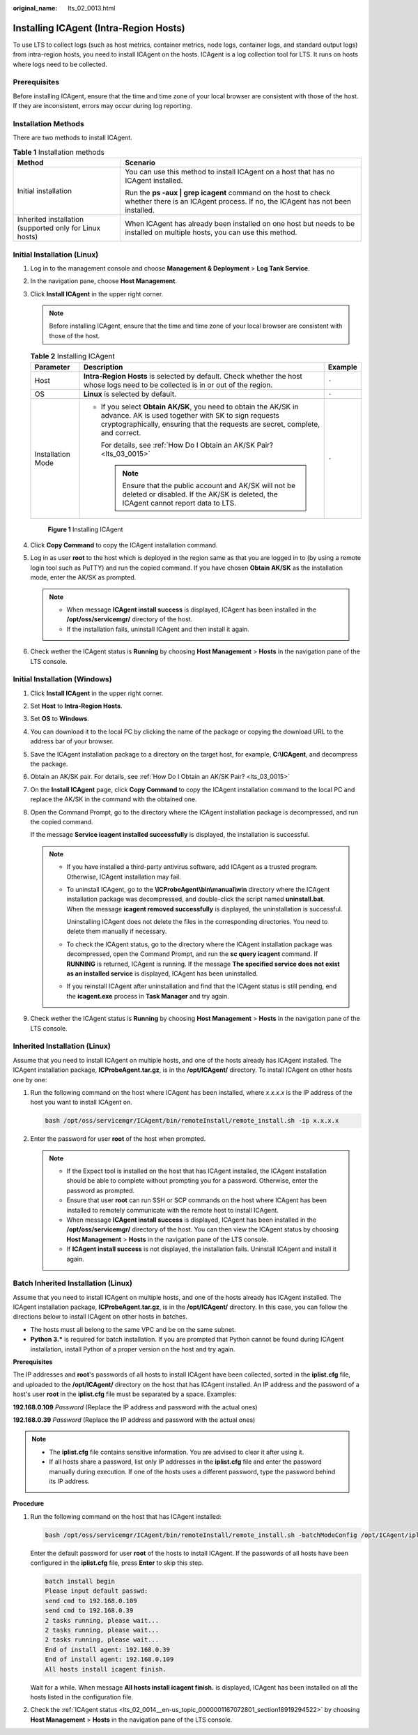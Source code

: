 :original_name: lts_02_0013.html

.. _lts_02_0013:

Installing ICAgent (Intra-Region Hosts)
=======================================

To use LTS to collect logs (such as host metrics, container metrics, node logs, container logs, and standard output logs) from intra-region hosts, you need to install ICAgent on the hosts. ICAgent is a log collection tool for LTS. It runs on hosts where logs need to be collected.

Prerequisites
-------------

Before installing ICAgent, ensure that the time and time zone of your local browser are consistent with those of the host. If they are inconsistent, errors may occur during log reporting.

Installation Methods
--------------------

There are two methods to install ICAgent.

.. table:: **Table 1** Installation methods

   +---------------------------------------------------------+--------------------------------------------------------------------------------------------------------------------------------------------------+
   | Method                                                  | Scenario                                                                                                                                         |
   +=========================================================+==================================================================================================================================================+
   | Initial installation                                    | You can use this method to install ICAgent on a host that has no ICAgent installed.                                                              |
   |                                                         |                                                                                                                                                  |
   |                                                         | Run the **ps -aux \| grep icagent** command on the host to check whether there is an ICAgent process. If no, the ICAgent has not been installed. |
   +---------------------------------------------------------+--------------------------------------------------------------------------------------------------------------------------------------------------+
   | Inherited installation (supported only for Linux hosts) | When ICAgent has already been installed on one host but needs to be installed on multiple hosts, you can use this method.                        |
   +---------------------------------------------------------+--------------------------------------------------------------------------------------------------------------------------------------------------+

Initial Installation (Linux)
----------------------------

#. Log in to the management console and choose **Management & Deployment** > **Log Tank Service**.

#. In the navigation pane, choose **Host Management**.

#. Click **Install ICAgent** in the upper right corner.

   .. note::

      Before installing ICAgent, ensure that the time and time zone of your local browser are consistent with those of the host.

   .. table:: **Table 2** Installing ICAgent

      +-----------------------+-----------------------------------------------------------------------------------------------------------------------------------------------------------------------------------------------------------+-----------------------+
      | Parameter             | Description                                                                                                                                                                                               | Example               |
      +=======================+===========================================================================================================================================================================================================+=======================+
      | Host                  | **Intra-Region Hosts** is selected by default. Check whether the host whose logs need to be collected is in or out of the region.                                                                         | ``-``                 |
      +-----------------------+-----------------------------------------------------------------------------------------------------------------------------------------------------------------------------------------------------------+-----------------------+
      | OS                    | **Linux** is selected by default.                                                                                                                                                                         | ``-``                 |
      +-----------------------+-----------------------------------------------------------------------------------------------------------------------------------------------------------------------------------------------------------+-----------------------+
      | Installation Mode     | -  If you select **Obtain AK/SK**, you need to obtain the AK/SK in advance. AK is used together with SK to sign requests cryptographically, ensuring that the requests are secret, complete, and correct. | ``-``                 |
      |                       |                                                                                                                                                                                                           |                       |
      |                       |    For details, see :ref:`How Do I Obtain an AK/SK Pair? <lts_03_0015>`                                                                                                                                   |                       |
      |                       |                                                                                                                                                                                                           |                       |
      |                       |    .. note::                                                                                                                                                                                              |                       |
      |                       |                                                                                                                                                                                                           |                       |
      |                       |       Ensure that the public account and AK/SK will not be deleted or disabled. If the AK/SK is deleted, the ICAgent cannot report data to LTS.                                                           |                       |
      +-----------------------+-----------------------------------------------------------------------------------------------------------------------------------------------------------------------------------------------------------+-----------------------+


   .. figure:: /_static/images/en-us_image_0000001981261620.png
      :alt: **Figure 1** Installing ICAgent

      **Figure 1** Installing ICAgent

#. Click **Copy Command** to copy the ICAgent installation command.

#. Log in as user **root** to the host which is deployed in the region same as that you are logged in to (by using a remote login tool such as PuTTY) and run the copied command. If you have chosen **Obtain AK/SK** as the installation mode, enter the AK/SK as prompted.

   .. note::

      -  When message **ICAgent install success** is displayed, ICAgent has been installed in the **/opt/oss/servicemgr/** directory of the host.
      -  If the installation fails, uninstall ICAgent and then install it again.

#. Check wether the ICAgent status is **Running** by choosing **Host Management** > **Hosts** in the navigation pane of the LTS console.

Initial Installation (Windows)
------------------------------

#. Click **Install ICAgent** in the upper right corner.

#. Set **Host** to **Intra-Region Hosts**.

#. Set **OS** to **Windows**.

#. You can download it to the local PC by clicking the name of the package or copying the download URL to the address bar of your browser.

#. Save the ICAgent installation package to a directory on the target host, for example, **C:\\ICAgent**, and decompress the package.

#. Obtain an AK/SK pair. For details, see :ref:`How Do I Obtain an AK/SK Pair? <lts_03_0015>`

#. On the **Install ICAgent** page, click **Copy Command** to copy the ICAgent installation command to the local PC and replace the AK/SK in the command with the obtained one.

#. Open the Command Prompt, go to the directory where the ICAgent installation package is decompressed, and run the copied command.

   If the message **Service icagent installed successfully** is displayed, the installation is successful.

   .. note::

      -  If you have installed a third-party antivirus software, add ICAgent as a trusted program. Otherwise, ICAgent installation may fail.

      -  To uninstall ICAgent, go to the **\\ICProbeAgent\\bin\\manual\\win** directory where the ICAgent installation package was decompressed, and double-click the script named **uninstall.bat**. When the message **icagent removed successfully** is displayed, the uninstallation is successful.

         Uninstalling ICAgent does not delete the files in the corresponding directories. You need to delete them manually if necessary.

      -  To check the ICAgent status, go to the directory where the ICAgent installation package was decompressed, open the Command Prompt, and run the **sc query icagent** command. If **RUNNING** is returned, ICAgent is running. If the message **The specified service does not exist as an installed service** is displayed, ICAgent has been uninstalled.

      -  If you reinstall ICAgent after uninstallation and find that the ICAgent status is still pending, end the **icagent.exe** process in **Task Manager** and try again.

#. Check wether the ICAgent status is **Running** by choosing **Host Management** > **Hosts** in the navigation pane of the LTS console.

Inherited Installation (Linux)
------------------------------

Assume that you need to install ICAgent on multiple hosts, and one of the hosts already has ICAgent installed. The ICAgent installation package, **ICProbeAgent.tar.gz**, is in the **/opt/ICAgent/** directory. To install ICAgent on other hosts one by one:

#. Run the following command on the host where ICAgent has been installed, where *x.x.x.x* is the IP address of the host you want to install ICAgent on.

   .. code-block::

      bash /opt/oss/servicemgr/ICAgent/bin/remoteInstall/remote_install.sh -ip x.x.x.x

#. Enter the password for user **root** of the host when prompted.

   .. note::

      -  If the Expect tool is installed on the host that has ICAgent installed, the ICAgent installation should be able to complete without prompting you for a password. Otherwise, enter the password as prompted.
      -  Ensure that user **root** can run SSH or SCP commands on the host where ICAgent has been installed to remotely communicate with the remote host to install ICAgent.
      -  When message **ICAgent install success** is displayed, ICAgent has been installed in the **/opt/oss/servicemgr/** directory of the host. You can then view the ICAgent status by choosing **Host Management** > **Hosts** in the navigation pane of the LTS console.
      -  If **ICAgent install success** is not displayed, the installation fails. Uninstall ICAgent and install it again.

Batch Inherited Installation (Linux)
------------------------------------

Assume that you need to install ICAgent on multiple hosts, and one of the hosts already has ICAgent installed. The ICAgent installation package, **ICProbeAgent.tar.gz**, is in the **/opt/ICAgent/** directory. In this case, you can follow the directions below to install ICAgent on other hosts in batches.

-  The hosts must all belong to the same VPC and be on the same subnet.
-  **Python 3.\*** is required for batch installation. If you are prompted that Python cannot be found during ICAgent installation, install Python of a proper version on the host and try again.

**Prerequisites**

The IP addresses and **root**'s passwords of all hosts to install ICAgent have been collected, sorted in the **iplist.cfg** file, and uploaded to the **/opt/ICAgent/** directory on the host that has ICAgent installed. An IP address and the password of a host's user **root** in the **iplist.cfg** file must be separated by a space. Examples:

**192.168.0.109** *Password* (Replace the IP address and password with the actual ones)

**192.168.0.39** *Password* (Replace the IP address and password with the actual ones)

.. note::

   -  The **iplist.cfg** file contains sensitive information. You are advised to clear it after using it.

   -  If all hosts share a password, list only IP addresses in the **iplist.cfg** file and enter the password manually during execution. If one of the hosts uses a different password, type the password behind its IP address.

**Procedure**

#. Run the following command on the host that has ICAgent installed:

   .. code-block::

      bash /opt/oss/servicemgr/ICAgent/bin/remoteInstall/remote_install.sh -batchModeConfig /opt/ICAgent/iplist.cfg

   Enter the default password for user **root** of the hosts to install ICAgent. If the passwords of all hosts have been configured in the **iplist.cfg** file, press **Enter** to skip this step.

   .. code-block::

      batch install begin
      Please input default passwd:
      send cmd to 192.168.0.109
      send cmd to 192.168.0.39
      2 tasks running, please wait...
      2 tasks running, please wait...
      2 tasks running, please wait...
      End of install agent: 192.168.0.39
      End of install agent: 192.168.0.109
      All hosts install icagent finish.

   Wait for a while. When message **All hosts install icagent finish.** is displayed, ICAgent has been installed on all the hosts listed in the configuration file.

#. Check the :ref:`ICAgent status <lts_02_0014__en-us_topic_0000001167072801_section18919294522>` by choosing **Host Management** > **Hosts** in the navigation pane of the LTS console.
